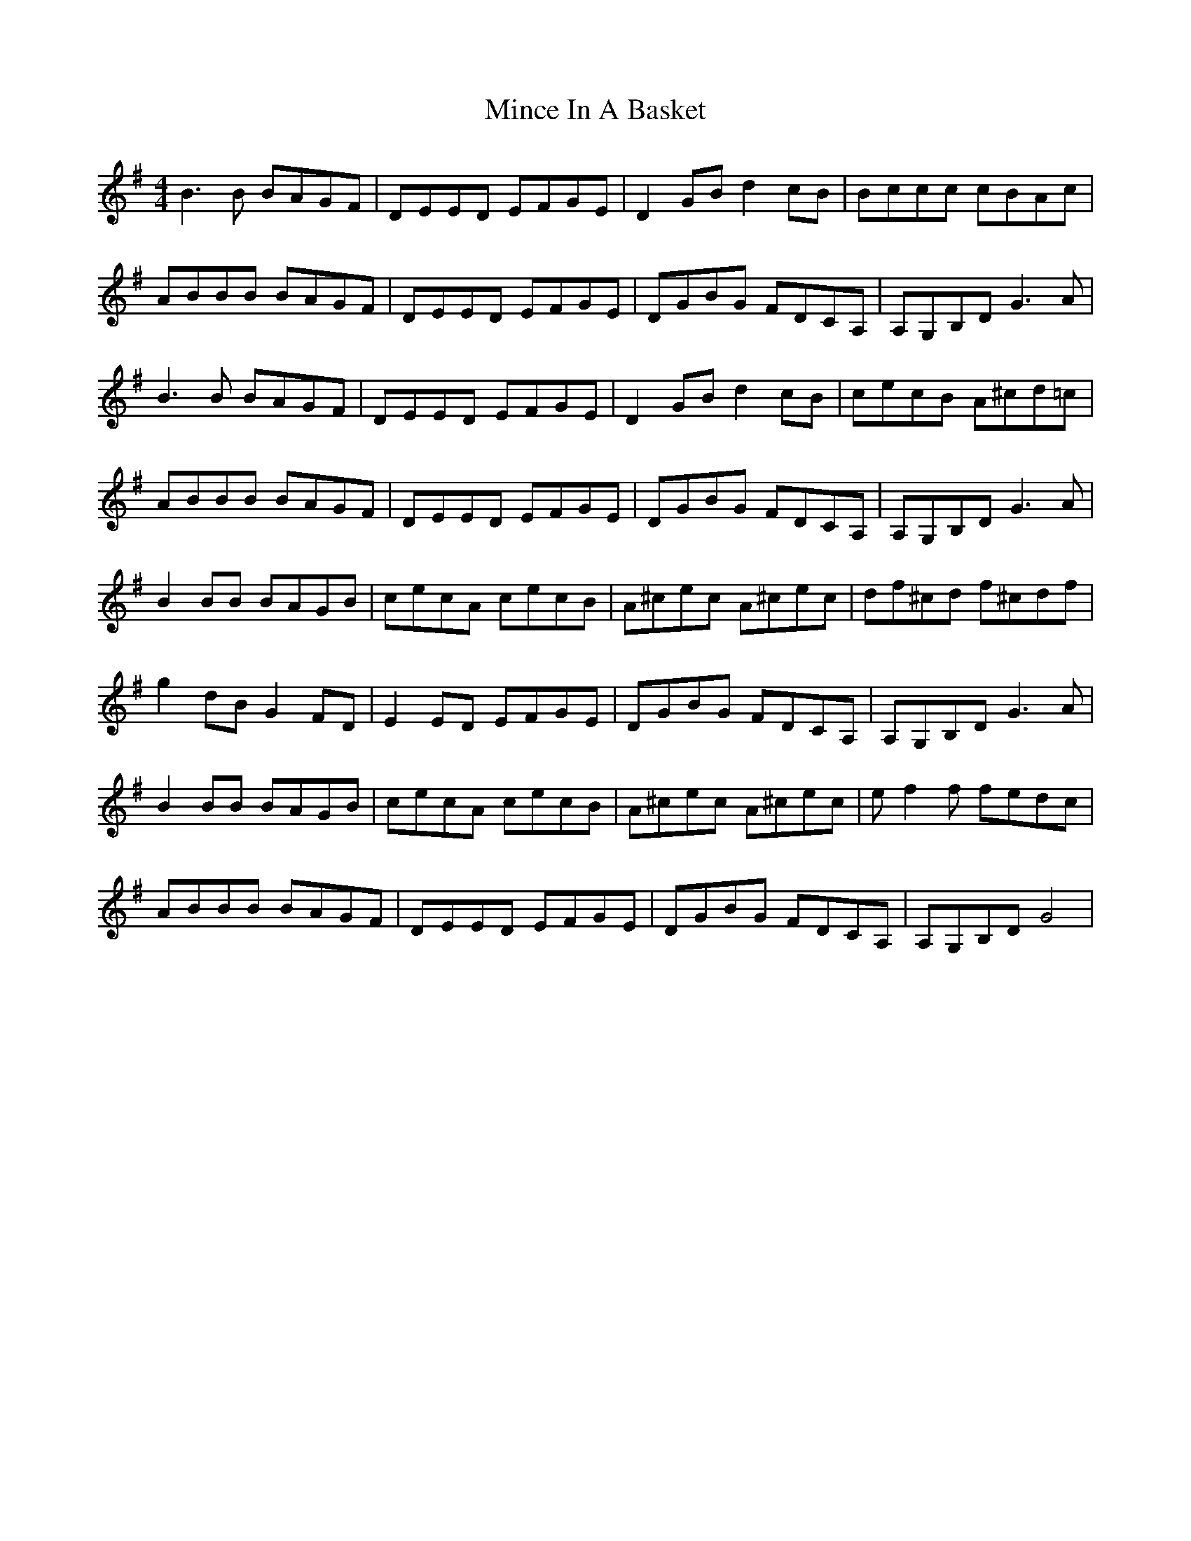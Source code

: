X: 1
T: Mince In A Basket
Z: gian marco
S: https://thesession.org/tunes/12417#setting20701
R: reel
M: 4/4
L: 1/8
K: Gmaj
B3B BAGF|D-EED EFGE|D2GB d2cB|B-ccc cBAc|
A-BBB BAGF|D-EED EFGE|DGBG FDCA,|A,G,B,D G3A|
B3B BAGF|D-EED EFGE|D2GB d2cB|cecB A^cd=c|
A-BBB BAGF|D-EED EFGE|DGBG FDCA,|A,G,B,D G3A|
B2BB BAGB|cecA cecB|A^cec A^cec|df^cd f^cdf|
g2dB G2FD|E2ED EFGE|DGBG FDCA,|A,G,B,D G3A|
B2BB BAGB|cecA cecB|A^cec A^cec|e-f2f fedc|
A-BBB BAGF|D-EED EFGE|DGBG FDCA,|A,G,B,D G4|
